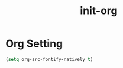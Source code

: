 #+title: init-org

* Org Setting

#+BEGIN_SRC emacs-lisp
    (setq org-src-fontify-natively t)
#+END_SRC
